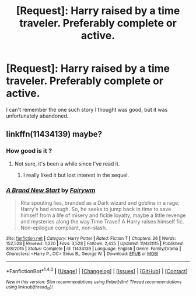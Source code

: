 #+TITLE: [Request]: Harry raised by a time traveler. Preferably complete or active.

* [Request]: Harry raised by a time traveler. Preferably complete or active.
:PROPERTIES:
:Author: sumguysr
:Score: 8
:DateUnix: 1491176496.0
:DateShort: 2017-Apr-03
:FlairText: Request
:END:
I can't remember the one such story I thought was good, but it was unfortunately abandoned.


** linkffn(11434139) maybe?
:PROPERTIES:
:Author: Aoloach
:Score: 3
:DateUnix: 1491205903.0
:DateShort: 2017-Apr-03
:END:

*** How good is it ?
:PROPERTIES:
:Author: MoukaLion
:Score: 2
:DateUnix: 1491218217.0
:DateShort: 2017-Apr-03
:END:

**** Not sure, it's been a while since I've read it.
:PROPERTIES:
:Author: Aoloach
:Score: 1
:DateUnix: 1491234444.0
:DateShort: 2017-Apr-03
:END:

***** I really liked it but lost interest in the sequel.
:PROPERTIES:
:Author: Umbreon717
:Score: 3
:DateUnix: 1491259061.0
:DateShort: 2017-Apr-04
:END:


*** [[http://www.fanfiction.net/s/11434139/1/][*/A Brand New Start/*]] by [[https://www.fanfiction.net/u/972483/Fairywm][/Fairywm/]]

#+begin_quote
  Rita spouting lies, branded as a Dark wizard and goblins in a rage; Harry's had enough. So, he seeks to jump back in time to save himself from a life of misery and fickle loyalty, maybe a little revenge and mysteries along the way.Time Travel! A Harry raises himself fic. Non-epilogue compliant, non-slash.
#+end_quote

^{/Site/: [[http://www.fanfiction.net/][fanfiction.net]] *|* /Category/: Harry Potter *|* /Rated/: Fiction T *|* /Chapters/: 26 *|* /Words/: 152,528 *|* /Reviews/: 1,220 *|* /Favs/: 3,528 *|* /Follows/: 2,425 *|* /Updated/: 11/4/2015 *|* /Published/: 8/8/2015 *|* /Status/: Complete *|* /id/: 11434139 *|* /Language/: English *|* /Genre/: Family/Drama *|* /Characters/: <Harry P., OC> Sirius B., George W. *|* /Download/: [[http://www.ff2ebook.com/old/ffn-bot/index.php?id=11434139&source=ff&filetype=epub][EPUB]] or [[http://www.ff2ebook.com/old/ffn-bot/index.php?id=11434139&source=ff&filetype=mobi][MOBI]]}

--------------

*FanfictionBot*^{1.4.0} *|* [[[https://github.com/tusing/reddit-ffn-bot/wiki/Usage][Usage]]] | [[[https://github.com/tusing/reddit-ffn-bot/wiki/Changelog][Changelog]]] | [[[https://github.com/tusing/reddit-ffn-bot/issues/][Issues]]] | [[[https://github.com/tusing/reddit-ffn-bot/][GitHub]]] | [[[https://www.reddit.com/message/compose?to=tusing][Contact]]]

^{/New in this version: Slim recommendations using/ ffnbot!slim! /Thread recommendations using/ linksub(thread_id)!}
:PROPERTIES:
:Author: FanfictionBot
:Score: 1
:DateUnix: 1491205917.0
:DateShort: 2017-Apr-03
:END:
